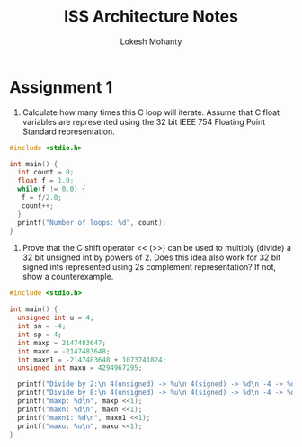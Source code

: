 #+title: ISS Architecture Notes
#+author: Lokesh Mohanty

* Assignment 1

1. Calculate how many times this C loop will iterate. Assume that C float variables are represented using the 32 bit IEEE 754 Floating Point Standard representation.

#+begin_src C
  #include <stdio.h>

  int main() {
    int count = 0;
    float f = 1.0;
    while(f != 0.0) {
     f = f/2.0; 
     count++;
    }
    printf("Number of loops: %d", count);
  }
#+end_src

#+RESULTS:
: Number of loops: 150

2. Prove that the C shift operator <<  (>>) can be used to multiply (divide) a 32 bit unsigned int by powers of 2. Does this idea also work for 32 bit signed ints represented using 2s complement representation? If not, show a counterexample.

#+begin_src C :results verbatim
  #include <stdio.h>

  int main() {
    unsigned int u = 4;
    int sn = -4;
    int sp = 4;
    int maxp = 2147483647;
    int maxn = -2147483648;
    int maxn1 = -2147483648 + 1073741824;
    unsigned int maxu = 4294967295;

    printf("Divide by 2:\n 4(unsigned) -> %u\n 4(signed) -> %d\n -4 -> %d\n", u >> 1, sp >> 1, sn >> 1);
    printf("Divide by 8:\n 4(unsigned) -> %u\n 4(signed) -> %d\n -4 -> %d\n", u >> 3, sp >> 3, sn >> 3);
    printf("maxp: %d\n", maxp <<1);
    printf("maxn: %d\n", maxn <<1);
    printf("maxn1: %d\n", maxn1 <<1);
    printf("maxu: %u\n", maxu <<1);
  }
#+end_src

#+RESULTS:
#+begin_example
Divide by 2:
 4(unsigned) -> 2
 4(signed) -> 2
 -4 -> -2
Divide by 8:
 4(unsigned) -> 0
 4(signed) -> 0
 -4 -> -1
maxp: -2
maxn: 0
maxn1: -2147483648
maxu: 4294967294
#+end_example
